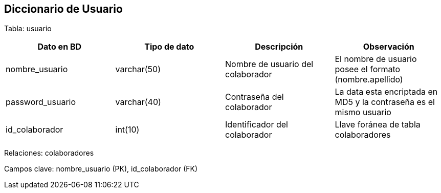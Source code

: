 == Diccionario de Usuario

Tabla: usuario
[options="header"]
|========
|Dato en BD                 | Tipo de dato   | Descripción                              | Observación
| nombre_usuario            | varchar(50)    | Nombre de usuario del colaborador        | El nombre de usuario posee el formato (nombre.apellido)
| password_usuario          | varchar(40)    | Contraseña del colaborador               | La data esta encriptada en MD5 y la contraseña es el mismo usuario
| id_colaborador            | int(10)        | Identificador del colaborador            | Llave foránea de tabla colaboradores
|========

Relaciones: colaboradores

Campos clave: nombre_usuario (PK), id_colaborador (FK)
